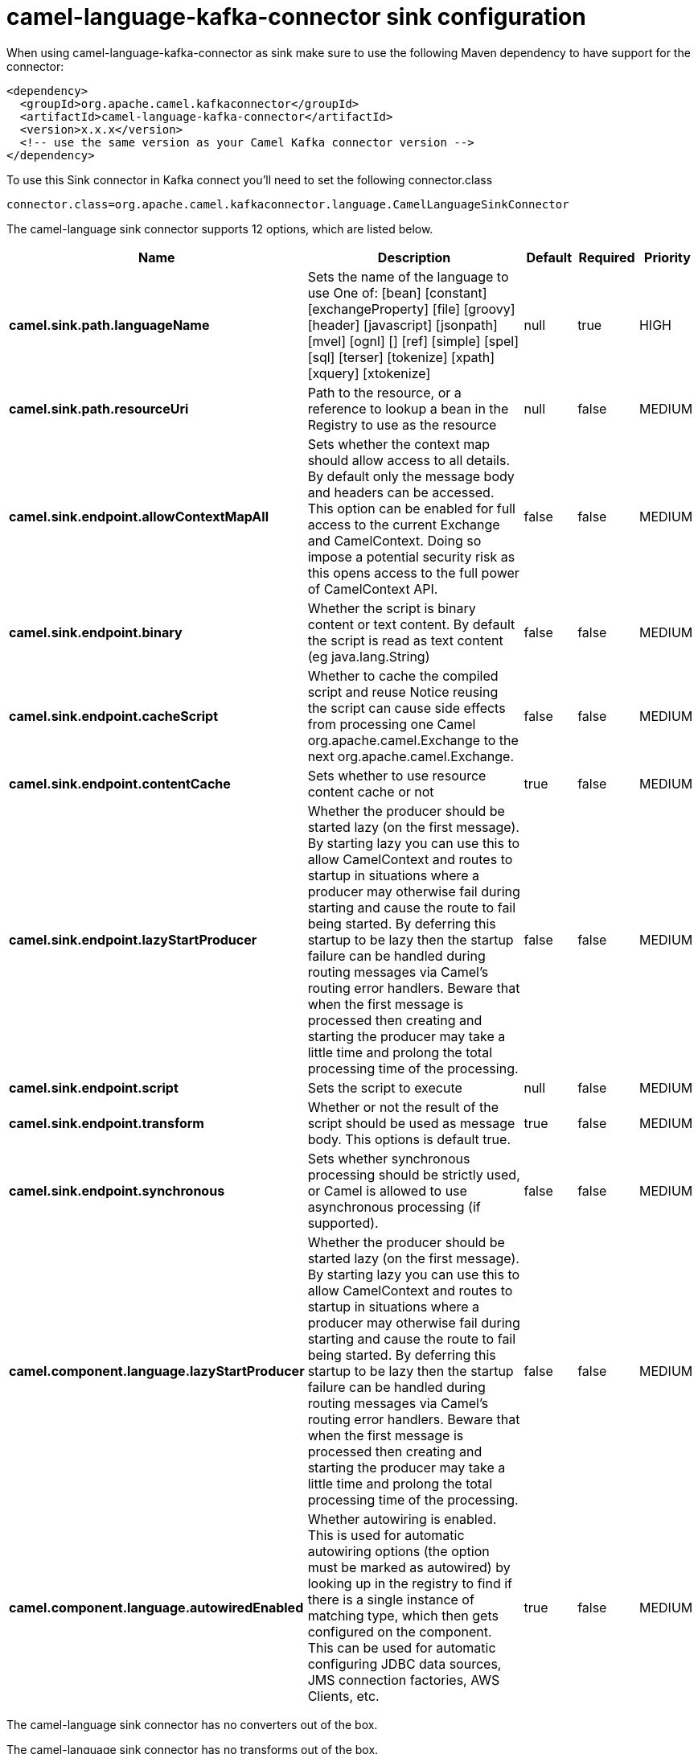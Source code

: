 // kafka-connector options: START
[[camel-language-kafka-connector-sink]]
= camel-language-kafka-connector sink configuration

When using camel-language-kafka-connector as sink make sure to use the following Maven dependency to have support for the connector:

[source,xml]
----
<dependency>
  <groupId>org.apache.camel.kafkaconnector</groupId>
  <artifactId>camel-language-kafka-connector</artifactId>
  <version>x.x.x</version>
  <!-- use the same version as your Camel Kafka connector version -->
</dependency>
----

To use this Sink connector in Kafka connect you'll need to set the following connector.class

[source,java]
----
connector.class=org.apache.camel.kafkaconnector.language.CamelLanguageSinkConnector
----


The camel-language sink connector supports 12 options, which are listed below.



[width="100%",cols="2,5,^1,1,1",options="header"]
|===
| Name | Description | Default | Required | Priority
| *camel.sink.path.languageName* | Sets the name of the language to use One of: [bean] [constant] [exchangeProperty] [file] [groovy] [header] [javascript] [jsonpath] [mvel] [ognl] [] [ref] [simple] [spel] [sql] [terser] [tokenize] [xpath] [xquery] [xtokenize] | null | true | HIGH
| *camel.sink.path.resourceUri* | Path to the resource, or a reference to lookup a bean in the Registry to use as the resource | null | false | MEDIUM
| *camel.sink.endpoint.allowContextMapAll* | Sets whether the context map should allow access to all details. By default only the message body and headers can be accessed. This option can be enabled for full access to the current Exchange and CamelContext. Doing so impose a potential security risk as this opens access to the full power of CamelContext API. | false | false | MEDIUM
| *camel.sink.endpoint.binary* | Whether the script is binary content or text content. By default the script is read as text content (eg java.lang.String) | false | false | MEDIUM
| *camel.sink.endpoint.cacheScript* | Whether to cache the compiled script and reuse Notice reusing the script can cause side effects from processing one Camel org.apache.camel.Exchange to the next org.apache.camel.Exchange. | false | false | MEDIUM
| *camel.sink.endpoint.contentCache* | Sets whether to use resource content cache or not | true | false | MEDIUM
| *camel.sink.endpoint.lazyStartProducer* | Whether the producer should be started lazy (on the first message). By starting lazy you can use this to allow CamelContext and routes to startup in situations where a producer may otherwise fail during starting and cause the route to fail being started. By deferring this startup to be lazy then the startup failure can be handled during routing messages via Camel's routing error handlers. Beware that when the first message is processed then creating and starting the producer may take a little time and prolong the total processing time of the processing. | false | false | MEDIUM
| *camel.sink.endpoint.script* | Sets the script to execute | null | false | MEDIUM
| *camel.sink.endpoint.transform* | Whether or not the result of the script should be used as message body. This options is default true. | true | false | MEDIUM
| *camel.sink.endpoint.synchronous* | Sets whether synchronous processing should be strictly used, or Camel is allowed to use asynchronous processing (if supported). | false | false | MEDIUM
| *camel.component.language.lazyStartProducer* | Whether the producer should be started lazy (on the first message). By starting lazy you can use this to allow CamelContext and routes to startup in situations where a producer may otherwise fail during starting and cause the route to fail being started. By deferring this startup to be lazy then the startup failure can be handled during routing messages via Camel's routing error handlers. Beware that when the first message is processed then creating and starting the producer may take a little time and prolong the total processing time of the processing. | false | false | MEDIUM
| *camel.component.language.autowiredEnabled* | Whether autowiring is enabled. This is used for automatic autowiring options (the option must be marked as autowired) by looking up in the registry to find if there is a single instance of matching type, which then gets configured on the component. This can be used for automatic configuring JDBC data sources, JMS connection factories, AWS Clients, etc. | true | false | MEDIUM
|===



The camel-language sink connector has no converters out of the box.





The camel-language sink connector has no transforms out of the box.





The camel-language sink connector has no aggregation strategies out of the box.
// kafka-connector options: END
